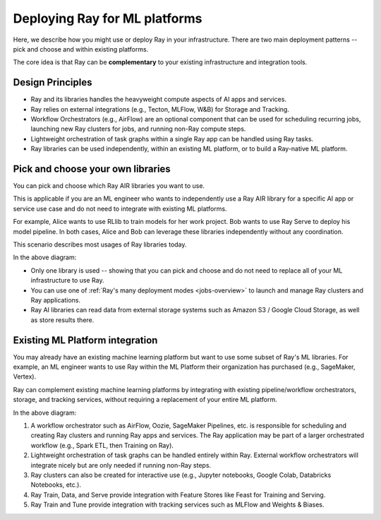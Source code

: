 Deploying Ray for ML platforms
==============================

Here, we describe how you might use or deploy Ray in your infrastructure. There are two main deployment patterns -- pick and choose and within existing platforms.

The core idea is that Ray can be **complementary** to your existing infrastructure and integration tools.

Design Principles
-----------------

* Ray and its libraries handles the heavyweight compute aspects of AI apps and services.
* Ray relies on external integrations (e.g., Tecton, MLFlow, W&B) for Storage and Tracking.
* Workflow Orchestrators (e.g., AirFlow) are an optional component that can be used for scheduling recurring jobs, launching new Ray clusters for jobs, and running non-Ray compute steps.
* Lightweight orchestration of task graphs within a single Ray app can be handled using Ray tasks.
* Ray libraries can be used independently, within an existing ML platform, or to build a Ray-native ML platform.


Pick and choose your own libraries
----------------------------------

You can pick and choose which Ray AIR libraries you want to use.

This is applicable if you are an ML engineer who wants to independently use a Ray AIR library for a specific AI app or service use case and do not need to integrate with existing ML platforms.

For example, Alice wants to use RLlib to train models for her work project. Bob wants to use Ray Serve to deploy his model pipeline. In both cases, Alice and Bob can leverage these libraries independently without any coordination.

This scenario describes most usages of Ray libraries today.

.. image:: images/air_arch_1.png

In the above diagram:

* Only one library is used -- showing that you can pick and choose and do not need to replace all of your ML infrastructure to use Ray.
* You can use one of :ref:`Ray's many deployment modes <jobs-overview>` to launch and manage Ray clusters and Ray applications.
* Ray AI libraries can read data from external storage systems such as Amazon S3 / Google Cloud Storage, as well as store results there.



Existing ML Platform integration
--------------------------------

You may already have an existing machine learning platform but want to use some subset of Ray's ML libraries. For example, an ML engineer wants to use Ray within the ML Platform their organization has purchased (e.g., SageMaker, Vertex).

Ray can complement existing machine learning platforms by integrating with existing pipeline/workflow orchestrators, storage, and tracking services, without requiring a replacement of your entire ML platform.


.. image:: images/air_arch_2.png


In the above diagram:

1. A workflow orchestrator such as AirFlow, Oozie, SageMaker Pipelines, etc. is responsible for scheduling and creating Ray clusters and running Ray apps and services. The Ray application may be part of a larger orchestrated workflow (e.g., Spark ETL, then Training on Ray).
2. Lightweight orchestration of task graphs can be handled entirely within Ray. External workflow orchestrators will integrate nicely but are only needed if running non-Ray steps.
3. Ray clusters can also be created for interactive use (e.g., Jupyter notebooks, Google Colab, Databricks Notebooks, etc.).
4. Ray Train, Data, and Serve provide integration with Feature Stores like Feast for Training and Serving.
5. Ray Train and Tune provide integration with tracking services such as MLFlow and Weights & Biases.
